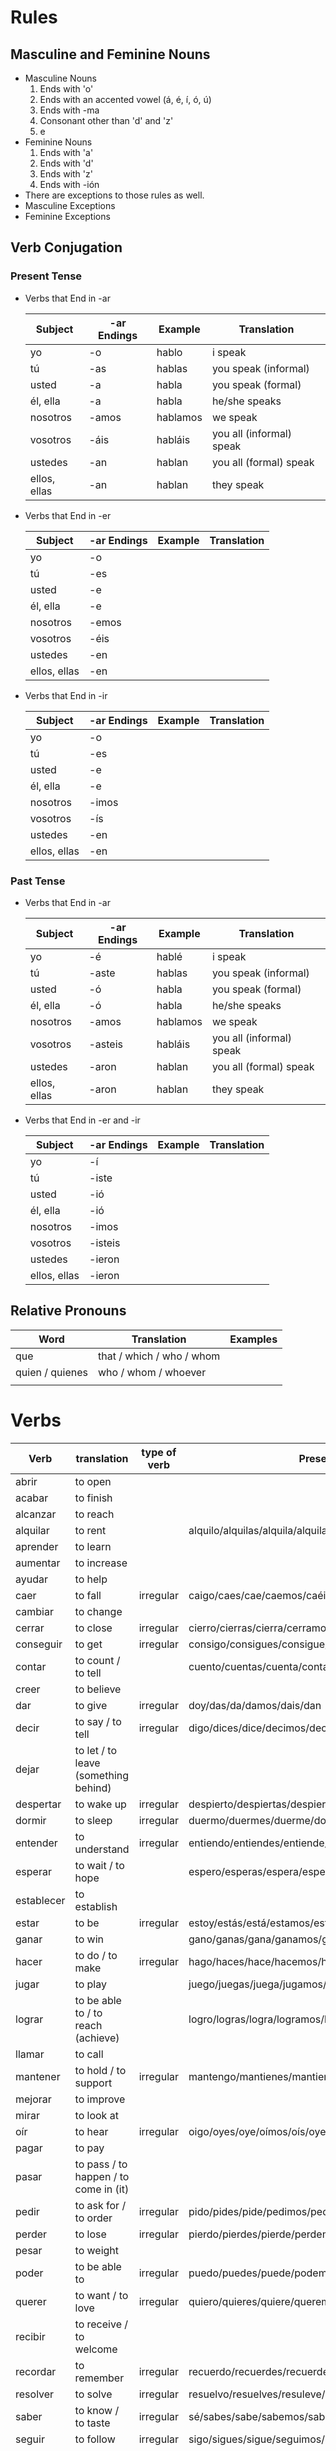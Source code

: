 * Rules
** Masculine and Feminine Nouns
   - Masculine Nouns
     1. Ends with 'o'
     2. Ends with an accented vowel (á, é, í, ó, ú)
     3. Ends with -ma
     4. Consonant other than 'd' and 'z'
     5. e
   - Feminine Nouns
     1. Ends with 'a'
     2. Ends with 'd'
     3. Ends with 'z'
     4. Ends with -ión
   - There are exceptions to those rules as well.
   - Masculine Exceptions
   - Feminine Exceptions
** Verb Conjugation
*** Present Tense
   - Verbs that End in -ar
     | Subject      | -ar Endings | Example  | Translation              |
     |--------------+-------------+----------+--------------------------|
     | yo           | -o          | hablo    | i speak                  |
     | tú           | -as         | hablas   | you speak (informal)     |
     | usted        | -a          | habla    | you speak (formal)       |
     | él, ella     | -a          | habla    | he/she speaks            |
     | nosotros     | -amos       | hablamos | we speak                 |
     | vosotros     | -áis        | habláis  | you all (informal) speak |
     | ustedes      | -an         | hablan   | you all (formal) speak   |
     | ellos, ellas | -an         | hablan   | they speak               |
   - Verbs that End in -er
     | Subject      | -ar Endings | Example | Translation |
     |--------------+-------------+---------+-------------|
     | yo           | -o          |         |             |
     | tú           | -es         |         |             |
     | usted        | -e          |         |             |
     | él, ella     | -e          |         |             |
     | nosotros     | -emos       |         |             |
     | vosotros     | -éis        |         |             |
     | ustedes      | -en         |         |             |
     | ellos, ellas | -en         |         |             |
   - Verbs that End in -ir
     | Subject      | -ar Endings | Example | Translation |
     |--------------+-------------+---------+-------------|
     | yo           | -o          |         |             |
     | tú           | -es         |         |             |
     | usted        | -e          |         |             |
     | él, ella     | -e          |         |             |
     | nosotros     | -imos       |         |             |
     | vosotros     | -ís         |         |             |
     | ustedes      | -en         |         |             |
     | ellos, ellas | -en         |         |             |
*** Past Tense
   - Verbs that End in -ar
     | Subject      | -ar Endings | Example  | Translation              |
     |--------------+-------------+----------+--------------------------|
     | yo           | -é          | hablé    | i speak                  |
     | tú           | -aste       | hablas   | you speak (informal)     |
     | usted        | -ó          | habla    | you speak (formal)       |
     | él, ella     | -ó          | habla    | he/she speaks            |
     | nosotros     | -amos       | hablamos | we speak                 |
     | vosotros     | -asteis     | habláis  | you all (informal) speak |
     | ustedes      | -aron       | hablan   | you all (formal) speak   |
     | ellos, ellas | -aron       | hablan   | they speak               |
   - Verbs that End in -er and -ir
     | Subject      | -ar Endings | Example | Translation |
     |--------------+-------------+---------+-------------|
     | yo           | -í          |         |             |
     | tú           | -iste       |         |             |
     | usted        | -ió         |         |             |
     | él, ella     | -ió         |         |             |
     | nosotros     | -imos       |         |             |
     | vosotros     | -isteis     |         |             |
     | ustedes      | -ieron      |         |             |
     | ellos, ellas | -ieron      |         |             |
** Relative Pronouns
   | Word            | Translation               | Examples |
   |-----------------+---------------------------+----------|
   | que             | that / which / who / whom |          |
   | quien / quienes | who / whom / whoever      |          |
   |                 |                           |          |
* Verbs
  | Verb       | translation                           | type of verb | Present conjugation                                              | Past Conjugation | Future Conjugation |
  |------------+---------------------------------------+--------------+------------------------------------------------------------------+------------------+--------------------|
  | abrir      | to open                               |              |                                                                  |                  |                    |
  | acabar     | to finish                             |              |                                                                  |                  |                    |
  | alcanzar   | to reach                              |              |                                                                  |                  |                    |
  | alquilar   | to rent                               |              | alquilo/alquilas/alquila/alquilamos/alquiláis/alquilan           |                  |                    |
  | aprender   | to learn                              |              |                                                                  |                  |                    |
  | aumentar   | to increase                           |              |                                                                  |                  |                    |
  | ayudar     | to help                               |              |                                                                  |                  |                    |
  | caer       | to fall                               | irregular    | caigo/caes/cae/caemos/caéis/caen                                 |                  |                    |
  | cambiar    | to change                             |              |                                                                  |                  |                    |
  | cerrar     | to close                              | irregular    | cierro/cierras/cierra/cerramos/cerrais/cierran                   |                  |                    |
  | conseguir  | to get                                | irregular    | consigo/consigues/consigue/conseguimos/consegius/consiguen       |                  |                    |
  | contar     | to count / to tell                    |              | cuento/cuentas/cuenta/contamos/contáis/cuentan                   |                  |                    |
  | creer      | to believe                            |              |                                                                  |                  |                    |
  | dar        | to give                               | irregular    | doy/das/da/damos/dais/dan                                        |                  |                    |
  | decir      | to say / to tell                      | irregular    | digo/dices/dice/decimos/decís/dicen                              |                  |                    |
  | dejar      | to let / to leave (something behind)  |              |                                                                  |                  |                    |
  | despertar  | to wake up                            | irregular    | despierto/despiertas/despierta/despertamos/despertáis/despiertan |                  |                    |
  | dormir     | to sleep                              | irregular    | duermo/duermes/duerme/dormimos/dormís/duermen                    |                  |                    |
  | entender   | to understand                         | irregular    | entiendo/entiendes/entiende/entendemos/entendéis/entienden       |                  |                    |
  | esperar    | to wait / to hope                     |              | espero/esperas/espera/esperamos/esperais/esperan                 |                  |                    |
  | establecer | to establish                          |              |                                                                  |                  |                    |
  | estar      | to be                                 | irregular    | estoy/estás/está/estamos/estáis/están                            |                  |                    |
  | ganar      | to win                                |              | gano/ganas/gana/ganamos/ganáis/ganan                             |                  |                    |
  | hacer      | to do / to make                       | irregular    | hago/haces/hace/hacemos/hacéis/hacen                             |                  |                    |
  | jugar      | to play                               |              | juego/juegas/juega/jugamos/jugáis/juegan                         |                  |                    |
  | lograr     | to be able to / to reach (achieve)    |              | logro/logras/logra/logramos/lográis/logran                       |                  |                    |
  | llamar     | to call                               |              |                                                                  |                  |                    |
  | mantener   | to hold / to support                  | irregular    | mantengo/mantienes/mantiene/mantenemos/manteneis/mantienen       |                  |                    |
  | mejorar    | to improve                            |              |                                                                  |                  |                    |
  | mirar      | to look at                            |              |                                                                  |                  |                    |
  | oír        | to hear                               | irregular    | oigo/oyes/oye/oímos/oís/oyen                                     |                  |                    |
  | pagar      | to pay                                |              |                                                                  |                  |                    |
  | pasar      | to pass / to happen / to come in (it) |              |                                                                  |                  |                    |
  | pedir      | to ask for / to order                 | irregular    | pido/pides/pide/pedimos/pedis/piden                              |                  |                    |
  | perder     | to lose                               | irregular    | pierdo/pierdes/pierde/perdemos/perdéis/pierden                   |                  |                    |
  | pesar      | to weight                             |              |                                                                  |                  |                    |
  | poder      | to be able to                         | irregular    | puedo/puedes/puede/podemos/podéis/pueden                         |                  |                    |
  | querer     | to want / to love                     | irregular    | quiero/quieres/quiere/queremos/queréis/quieren                   |                  |                    |
  | recibir    | to receive / to welcome               |              |                                                                  |                  |                    |
  | recordar   | to remember                           | irregular    | recuerdo/recuerdes/recuerde/recordamos/recordáis/recuerdan       |                  |                    |
  | resolver   | to solve                              | irregular    | resuelvo/resuelves/resuleve/resolvemos/resolvéis/resuelven       |                  |                    |
  | saber      | to know / to taste                    | irregular    | sé/sabes/sabe/sabemos/sabéis/saben                               |                  |                    |
  | seguir     | to follow                             | irregular    | sigo/sigues/sigue/seguimos/seguís/siguen                         |                  |                    |
  | ser        | to be                                 | irregular    | soy/eres/es/somos/sois/son                                       |                  |                    |
  | servir     | to serve                              | irregular    | sirvo/sirves/sirve/servimos/servis/sirven                        |                  |                    |
  | superar    | to exceed/to surpass/to beat          |              |                                                                  |                  |                    |
  | tener      | to have / to be                       | irregular    | tengo/tienes/tiene/tenemos/tenéis/tienen                         |                  |                    |
  | utilizar   | to use                                |              |                                                                  |                  |                    |
  | ver        | to see                                | irregular    | veo/ves/ve/vemos/veis/ven                                        |                  |                    |
  | volver     | to return                             | irregular    | vuelvo/vuelves/vuelve/volvemos/volvéis/vuelven                   |                  |                    |
  | ir         | to go                                 | irregular    | voy/vas/va/vamos/vais/van                                        |                  |                    |
  | poner      | to put                                | irregular    | pongo/pones/pone/ponemos/ponéis/ponen                            |                  |                    |
  | buscar     | to look for                           |              | busco/buscas/busca/buscamos/buscáis/buscan                       |                  |                    |
  |            |                                       |              |                                                                  |                  |                    |
* Words
  | Word       | Translation                 | Comment                                     | Example                                                        |
  |------------+-----------------------------+---------------------------------------------+----------------------------------------------------------------|
  | qué        | who / that / whom / which / |                                             |                                                                |
  | dejar de   | stop                        |                                             |                                                                |
  | a pesar de | despite                     |                                             |                                                                |
  | de         | from                        | To indicate origin                          | Mis padres vienen de Nicaragua                                 |
  | de         | of                          | To indicate material / To express posession | Esta mesa está hecha de plástico / Esa no es la casa de Susana |
  |            | of                          | To indicate quality                         | La comida era de gran calidad                                  |
  |            | in                          | used to indicate time                       | Es mejor trabajar de mañana                                    |
  |            | of                          | relation                                    | las calles de Madrid / en el día de hoy                        |
  | contar con | to count on                 |                                             | Puedes contar con ella                                         |
  | en eso     | on that                     |                                             | En eso tenemos que mejorar                                     |
  | tener que  | have to                     |                                             |                                                                |
  | ir a       | going to                    |                                             |                                                                |
  | pensar en  | think about                 |                                             |                                                                |
  | ti         | you                         |                                             |                                                                |
  | La gente   | People                      |                                             |                                                                |
  | acabar de  | just , finish               |                                             |                                                                |
* Adverb
  | Word  | Translation  | Example            |
  |-------+--------------+--------------------|
  | cerca | close / near | Mi casa está cerca |
  | cual  | which        |                    |

* Nouns

  | Word  | Translation     | Example |
  |-------+-----------------+---------|
  | techo | ceiling         |         |
  | bano  | bathroom / bath |         |
  | llave | key             |         |
  |       |                 |         |
